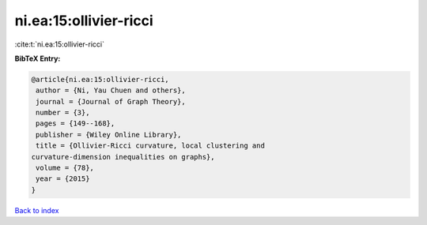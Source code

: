 ni.ea:15:ollivier-ricci
=======================

:cite:t:`ni.ea:15:ollivier-ricci`

**BibTeX Entry:**

.. code-block:: bibtex

   @article{ni.ea:15:ollivier-ricci,
    author = {Ni, Yau Chuen and others},
    journal = {Journal of Graph Theory},
    number = {3},
    pages = {149--168},
    publisher = {Wiley Online Library},
    title = {Ollivier-Ricci curvature, local clustering and
   curvature-dimension inequalities on graphs},
    volume = {78},
    year = {2015}
   }

`Back to index <../By-Cite-Keys.html>`_
